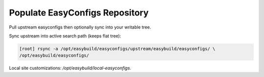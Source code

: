 .. _easyconfigs:

==============================
Populate EasyConfigs Repository
==============================

Pull upstream easyconfigs then optionally sync into your writable tree.

.. code-block:: bash
   :caption: Clone upstream easyconfigs

   [root] mkdir -p /opt/easybuild/easyconfigs/upstream
   [user] git clone --depth 1 https://github.com/easybuilders/easybuild-easyconfigs.git \
   /opt/easybuild/easyconfigs/upstream

Sync upstream into active search path (keeps flat tree):

.. code-block:: bash

   [root] rsync -a /opt/easybuild/easyconfigs/upstream/easybuild/easyconfigs/ \
   /opt/easybuild/easyconfigs/

Local site customizations: `/opt/easybuild/local-easyconfigs`.

